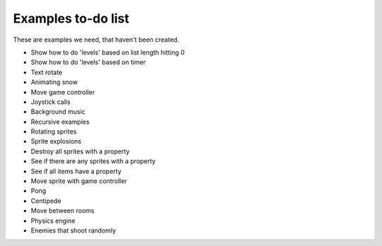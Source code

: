 Examples to-do list
===================

These are examples we need, that haven't been created.

- Show how to do 'levels' based on list length hitting 0
- Show how to do 'levels' based on timer
- Text rotate
- Animating snow
- Move game controller
- Joystick calls
- Background music
- Recursive examples
- Rotating sprites
- Sprite explosions
- Destroy all sprites with a property
- See if there are any sprites with a property
- See if all items have a property
- Move sprite with game controller
- Pong
- Centipede
- Move between rooms
- Physics engine
- Enemies that shoot randomly
